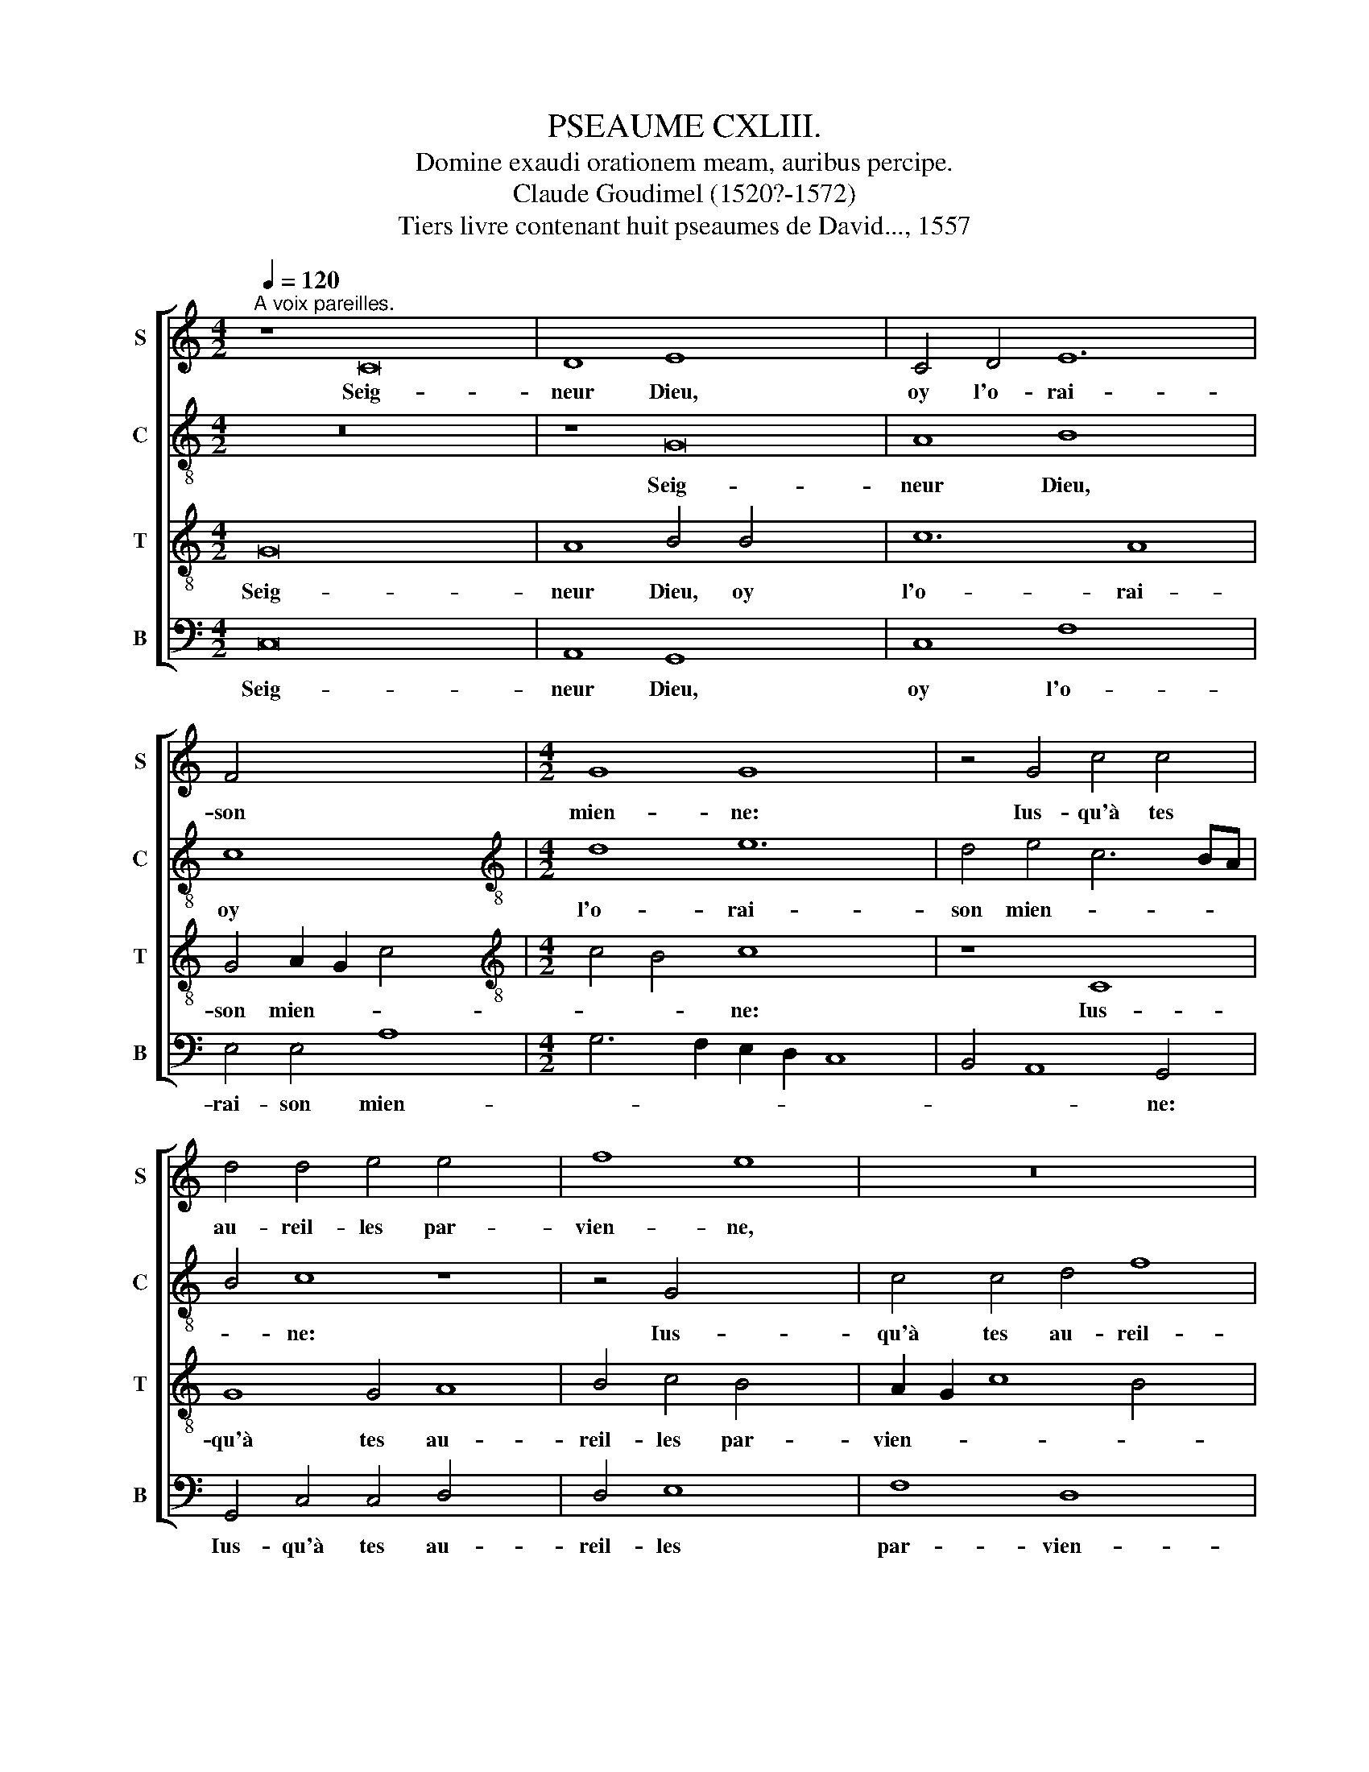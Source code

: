 X:1
T:PSEAUME CXLIII.
T:Domine exaudi orationem meam, auribus percipe. 
T:Claude Goudimel (1520?-1572)
T:Tiers livre contenant huit pseaumes de David..., 1557
%%score [ 1 2 3 4 ]
L:1/8
Q:1/4=120
M:4/2
K:C
V:1 treble nm="S" snm="S"
V:2 treble-8 nm="C" snm="C"
V:3 treble-8 nm="T" snm="T"
V:4 bass nm="B" snm="B"
V:1
"^A voix pareilles." z8 C16 | D8 E8 x8 | C4 D4 E12 | F4 x12 |[M:4/2] G8 G8 x4 | z4 G4 c4 c4 | %6
w: Seig-|neur Dieu,|oy l'o- rai-|son|mien- ne:|Ius- qu'à tes|
w: ||||||
 d4 d4 e4 e4 x4 | f8 e8 | z16 x4 | G8 A4 G4 x8 | E8 F4 G8 | F2 E2 D4 D4 x4 | E8 z4 G8 x4 | %13
w: au- reil- les par-|vien- ne,||Mon hum- ble|sup- pli- ca-|* * * ti-|on. Se-|
w: |||||||
 F4 E4 D4 E8 | F4 E4 D8 x8 | E8 x8 | z16 x4 | C8 B,4 C4 x8 | D12 C4 x4 | D6 E2 F4 G4 | G8 z4 G8 | %21
w: lon la vray- e|mer- cy tien-|ne||Res- ponds moy|en af-|fli- * * ti-|on. *|
w: |||||||* Res-|
 F4 G4 E8 x6 | C4 D4 D4 D8 x8 | z4 D4 x8 | D4 E4 D4 C4 | F4 E4 D8 | D4 G4 G4 G4 | F4 E4 F4 F4 | %28
w: ||A-|vec son ser- vi-|teur n'es- tri-|ve, Et en plein|iu- ge- ment n'ar-|
w: ponds moy en|af- flic- ti- on.||||||
 G16 x4 | E8 z16 | z4 C4 F4 D4 x4 | E6 D2 C4 B,4 | A,8 x8 | z4 D4 E4 G4 | C4 E4 D2 C2 D2 E2 x8 | %35
w: ri-|ve,|Pour ses of-|fen- ses luy prou-|ver:|Car de- vant|toy hom- me * * *|
w: |||||||
 F4 G8 F4 | E4 D2 C2 D8 | E8 D8 | z4 G4 F4 F4 x8 | E8 E4 A8 | G6 FE F4 G8 | z8 x8 | G16 x8 | G16 | %44
w: * qui vi-||* ve|Ius- te ne|se pour- ra|trou- * * * ver.||Làs,|las|
w: |||||||||
 z8 A8 | A4 A4 G4 G4 | G4 F4 G8 | E8 z16 | z8 z4 G4 | G4 F4 x10 | E6 D2 C4 B,4 x2 | A,8 B,8 | %52
w: las|mon en- ne- my|m'a fait guer-|re,|A|pros- ter-|né ma vie en|ter- *|
w: ||||||||
 C16 x4 | B,8 z8 | z4 G8 E4 | G4 A4 G12 | E4 G6 F2 x4 | E4 D2 C2 D8 | E8 z16 | z8 x8 | %60
w: |re,|En- cor|ne luy est|pas as- *||sés:||
w: ||||||||
 z4 C4 F4 F4 | E4 C4 E8 | D8 C4 C4 | F4 F4 E8 x8 | D8 C4 D6 x10 | C2 C8 B,4 C4 x2 | C4 C8 B,24 | %67
w: Com- me ceux|qui sont tres-|pas- sés, com-|me ceux qui|sont tres- pas-|* * * sés,|tres- pas- sés.|
w: |||||||
 z8 x12 | z8 z4 G8 | G4 E4 A8 | G4 F4 E4 x8 | A8 G24 | z8 z4 D4 x4 | D4 D4 E6 D2 x2 | %74
w: |Dont|mon a- me|ain- si em-|pres- sée.|De|dou- leur se trou-|
w: |||||||
 C4 B,4 A,8 x2 | G,8 z8 | z4 G4 F4 D4 | G4 F4 E4 D2 C2 | D8 E8 | C8 z8 x4 | z4 C8 A,4 | %81
w: ve op- pres-|sée,|Cuy dant que|m'as a- ban- * *|* don-|né:|I'en sens|
w: |||||||
 B,4 C4 D8 x2 | F8 E12 | D4 F4 E8 x4 | D8 C4 x6 | D8 z8 | D8 B,4 G,4 | A,4 A,4 G,4 G4 | %88
w: de- dans moy|ma pen-|sé- e Trou-|blé- *|e,|et mon cueur|es- ton- né. et|
w: |||||||
 F4 D4 E4 E4 x2 | D16- x14 | D16 x2 ||"^Seconde partie.""^TRIO" G,8 D4 D4 x14 | D4 B,4 C4 E4 x2 | %93
w: mon cueur es- ton-|né.||Ne ces- te|fosse ob- scure et|
w: |||||
 D2 C2 B,2 A,2 B,4 C6 | B,2 C2 D2 E8 x2 | D4 D4 D4 G4 | F4 E2 DC D8 | E16 | z16 | C8 D4 F4 | %100
w: noi- * * * * *||re, ob- scure et|noi- * * * *|re,||Des iours pas-|
w: |||||||
 E4 G4 F4 E4 x4 | D8 C8 | z4 G,4 A,8 | B,8 C6 B,2 | A,4 G,8 F,4 x8 | G,8 z16 | z4 D4- x8 | %107
w: sés i'ay eu me-|moi- re:|Là i'ay|tes oeu- *|vres me- di|tés:|Le|
w: |||||||
 D4 E4 F4 D4 | E2 D2 E2 F2 G4 G,2 A,2 x8 | B,2 C2 D6 E2 F8 | E4 D8 x8 | z8 z4 G4 x4 | G4 G4 A8 | %113
w: * fait de tes|mains * * * * re- *||ci- tés|La|de- dans à|
w: ||||||
 F4 G8 E4 x4 | F8 E8 | z4 G,4 A,4 B,4 | C4 D4 E4 G4 | F4 E6 DC D4 | E8 z8 | z4 C8 D4 | E8 C8 | %121
w: toy ie sou-|spi- re,|A toy ie|tens mes mains o|Si- * * * *|re|Et mon|ame en|
w: ||||||||
 D8 F4 E4 x2 | D4 D4 E4 G6 | FE F4 D4 D4 x2 | G4 G4 E8 x4 | E4 C4 D4 E6 x2 | D2 F4 E4 D6 | %127
w: sa grand *|cla- meur A soif|de * * toy et|te de- si-|re Com- me se-|che ter- re l'hu-|
w: ||||||
 C2 C6 B,A, B,4 x6 | C8 z4 E8 | A,4 A,4 F8 x4 | E4 D4 D4 G8 | C2 D2 E2 F2 G6 F2 x4 | %132
w: |meur. Has-|te toy, sois|moy se- cou- ra-||
w: |||||
 E2 D2 C2 B,2 x8 | C2 B,2 B,2 A,G, A,8 x4 | E,4 G8 F4 | E8 D4 D4 | F4 F4 E8 x4 | D8 G8 | F4 G4 E8 | %139
w: ||ble, L'es- prit|me faut de|moy dam- na-|ble Ne|ca- che ton|
w: |||||||
 E4 F8 E4 | D16 | z8 E8 | E4 E4 D4 C4 | F4 F4 E8 | D4 D8 C4 x4 | B,4 A,4 G,4 F,4 | G,8 G,8 | %147
w: vi- sa- ge-|beau:|Au-|tre- ment ie mén|vois sem- bla-|ble A ceux|qu'on de- valle au|tom- beau.|
w: ||||||||
 z8 z4 G4- | G4 F4 E4 D4 | E4 D4 C8 | B,16 ||"^Tierce partie." E16 | E8 G8 x4 | F8 E4 G8 | %154
w: A|* ceux qu'on de-|valle au tom-|beau.|Fais|moy donc|ouyr de bon-|
w: |||||||
 G4 A8 G4 x4 | E4 F8 E16- | E16 | z4 D8 C4 x4 | D12 D4 x4 | E8 D4 z2 D2 | D4 D4 E4 G4 | F4 F4 E8 | %162
w: ne heu- re|Ta gra- ce:||car en|toy m'as-|seu- re: Et|du che- min que|te- nir doy,|
w: ||||||||
 z4 D4 E4 E4 x4 | G12 G4 x4 | E4 F4 G8 x4 | G8 z16 | z8 z4 G,4 | C12 D4 x16 | E4 C4 F8 | E8 x16 | %170
w: Don- ne m'en|cog- nois-|san- ce seu-|re:|Car|i'ay le-|vé mon cueur|à|
w: ||||||||
 D16 x4 | z8 E16 | D4 D4 G6 F2 | E4 D4 C8 x4 | B,8 x8 | z16 | G8 F8 | E8 D4 E4 x8 | F6 E2 E8 x4 | %179
w: toy.|O|Seig- neur Dieu mon|es- pe- ran-|ce||De mes|pour- sui- vans|en- * *|
w: |||||||||
 D4 E4 C4 D4 | D4 F8 E8 | C4 D8 B,4 | B,4 E4 G4 F4 | E8 D4 C2 B,2 x2 | B,2 A,G, A,4 A,4 x4 | %185
w: ne- mys, Puis que|chés toy pour|as- seu- ran-|ce, Ie me suis|à re- fu- *|* * * * ge|
w: ||||||
 G,4 z4 G4 G4 x8 | G4 E4 A4 F4 x4 | D4 G8 F2 E2 | D8 G16- | G16 | z8 x12 | z16 | %192
w: mis. En- seig-|ne moy comme il|faut fai- * *|* re.||||
w: |||||||
 z4 G,4 A,4 B,4 x4 | C12 B,4 | C4 D4 E6 DC x8 | D8 C8 x2 | z16 x2 | z8 D8 x4 | E4 G4 F8 | %199
w: Fay que ton|es- print|de- bon- nair- * *|* re||Me|guide et meine|
w: |||||||
 E4 F4 D8 x8 | E8 z4 G16 | G4- G4 G8 | x4 G8 C4 | C8 B,4 A,4 | G,4 x12 | z4 D4 D4 D4 | %206
w: au droit sen-|tier O|Seig- * neur|en qui|ie me fi-|e.|Res- tau- re|
w: |||||||
 B,4 G,4 A,4 B,4 | C8 B,8 | z4 A,4 C4 B,4 | A,4 G,8 F,4 x4 | A,4 G,2 F,2 E,2 F,2 G,8 x4 | %211
w: moy et vi- vi-|fi- e,|Pour ton nom|craint et re-|dou- * * * * *|
w: |||||
 F,4 G,4 z2 D2 D4 | D4 E12 | E4 E4 F4 x8 | G8 E4 C4 x4 | D8 E8 x4 | F8 E8 | C8 D8 x4 | %218
w: * té: Re- ti-|re de|lan- gueur ma|vi- e, Pour|mon- strer|ta ius-|te bon-|
w: |||||||
 E8 z4 E4- x8 | E4"^* Marot has 'les'" D4 F6 F2 x4 | C4 E8 D4 | G8 F4 G4 | G4 G4 G8 | %223
w: té. Tous|* mes en- ne-|mis que m'as-|sail- lent, Fais,|par ta mer-|
w: |||||
 D4 F4 E4 E4- | E4 D8 C4 x4 | D4 D4 D4 D4 x2 | E12 F4 x4 | D4 C8 B,2 A,2 x8 | B,4 G,4 A,8 | %229
w: ci, qu'ilz de- fail-|* * lent:|Et rends con- fun-|dus et|des- truis * *||
w: ||||||
 G,8 z4 G4- x4 | G4 F4 G8 | E8 D4 D4 x16 | F8 E8 | F12 E4 | D8 C4 E4 | D4 C8 B,4 x4 | C4 E8 D4 x4 | %237
w: * Tous|* ceux qui|ma vie tra-|vail- *|lent, Car|ton hum- ble|ser- vi- teur|suis. Car ton|
w: ||||||||
 F4 E4 G4 F4 x2 | F2 E2 D2 C2 D8 x12 | B,4 D4 E4 E4 | D16 |] %241
w: hum- ble ser- vi-|teur * * * *|suis ser- vi- teur|suis.|
w: ||||
V:2
 z16 x8 | z8 G16 | A8 B8 x4 | c8 x8 |[M:4/2][K:treble-8] d8 e12 | d4 e4 c6 BA | B4 c8 z8 | %7
w: |Seig-|neur Dieu,|oy|l'o- rai-|son mien- * * *|* ne:|
 z4 G4 x8 | c4 c4 d4 f8 | e4 c4 d8 x8 | c2 B2 c2 d2 e6 d2 x4 | c8 B4 x4 | c24 | z8 z4 c8 | %14
w: Ius-|qu'à tes au- reil-|les par- vien-|||ne,|Se-|
 B4 A8 G8- x4 | G4 F4 E4 E4 | C6 D2 E8 x4 | D8 z16 | z4 C4- x12 | C4 B,4 C4 E4 | D6 C2 B,4 C6 x2 | %21
w: lon la vray-|* e mer- cy|tien- * *|ne.|Res-|* ponds moy en|af- * * fli-|
 B,2 A,2 G,2 A,4 A,4 B8 | z4 G4 x20 | G4 C4 G4 E4 | D4 C4 G8 | G4 G4 c4 G4 | A4 c4 c4 c4 | d8 d8 | %28
w: * * * * cti- on.|A-|vec son ser- vi-|teur n'es- tri-|ve, Et en plein|iu- ge- ment n'ar-|ri- ve,|
 z16 x4 | z4 G8 c8 x4 | B4 c4 c4 e8 | d8 x8 | B8 z4 G4 | A4 c4 B6 c2 | d4 e8 d6 x6 | c2 c8 B4 x2 | %36
w: |Pour ses|of- fen- ses luy|prou-|ver: Car|de- vant toy hom-|me qui vi-||
 c8 z4 G4 | G4 G4 A4 B4 | c6 B2 A2 G2 F8 x4 | G4 D8 z8 | d8- x12 | d8 e8 | z4 e4 e4 e4 x8 | %43
w: ve Ius-|te ne se pour-|ra * * * *|trou- ver.|Làs,|* las|las mon en-|
 B4 B4 d4 d4 | c16 | B4 c4 c4 B4 | A4 G4 F4 A4 | G8 C4 e4 x8 | d4 c4 B4 A4 | c6 B2 A4 d6 | %50
w: ne- my m'a fait|guer-|re, A pros- ter-|né ma vie en|ter- re, A|pros- ter- né ma|vie en ter- *|
 c2 dcBA G2 A2 B2 AG A4 | G8 F4 x4 | G6 A2 B2 c2 d4 x4 | c8 z8 | d8 d4 d4 | e4 c4 e4 d4- x4 | %56
w: |||re,|En- cor ne|luy est pas as-|
 d2 c2 c8 B2 A2 | B4 c4 G8 | z16 x8 | z16 | z4 G4 c4 c4 | B8 G4 A4 | c16 | B8 z4 A8 x4 | %64
w: |* * sés:|||Com- me ceux|qui sont tres-|pas-|sés, qui|
 E4 G8 A16 | G8 z4 d8 | d4 B4 d4- x24 | d4 c4 e12 | d4 c4 f8 x4 | e2 d2 c2 d2 e4- x4 | %70
w: sont tres- pas-|sés. Dont|mon a- me|* ain- si|em- pres- sé-||
 e4 d4 e4 e8 | d4 d4 e6 d2 x16 | c8 B4 A8 | c8 x10 | z4 d4 e4 d4 x2 | B4 d4 c4 c4 | B8 z8 | z16 | %78
w: * * e, De|dou- leur se trouve|op- pres- sé-|e,|Cuy dant que|m'as a- ban- don-|né:||
 z4 G8 E4 | F4 G4 G4 c4 x4 | B4 A4 G4 d4- | d4 c8 B6 | A2 A8 G4 A4 x2 | F2 G2 A2 B2 c4 A8 | %84
w: J'en sens|de- dans moy ma|pen- sé- e Trou-|* blé- *||* * * * * e,|
 A8 x10 | A4 F4 G4 G4 | F8 z8 | d8 B4 G4 | A6 B2 c2 d2 c6 | B2 B4 A8 B16 |[M:4/2] z16 x2 || %91
w: Et|mon cueur es- ton-|né.|Et mon cueur|es- * * * *|* * ton- né.||
 z16 x14 | z18 | z14 x4 |[M:4/2] z16 | z16 | z16 | z16 |[M:4/2] z16 | z16 | z16 x4 | z16 | %102
w: |||||||||||
[M:4/2] z16 | z16 | z24 | z8 x16 |[M:4/2] z16 | z16 | z24 | z12 x8 |[M:4/2] z16 x4 | z16 x4 | z16 | %113
w: |||||||||||
 z16 x4 | z16 |[M:4/2] z16 | z16 | z16 |[M:4/2] z16 | z16 | z16 | z18 | z14 x4 |[M:4/2] z16 | z24 | %125
w: ||||||||||||
 z16 x4 | z14 x2 |[M:4/2] z20 | z16 x4 | z20 | z16 x4 | z8 x12 |[M:4/2] z16 | z16 x4 | z16 | z16 | %136
w: |||||||||||
 z16 x4 |[M:4/2] z16 | z16 | z16 | z16 | z16 |[M:4/2] z16 | z16 | z16 x4 | z16 | z16 |[M:4/2] z16 | %148
w: ||||||||||||
 z16 | z16 |[M:4/2][K:treble-8] c16 || G8 d8 | d8 B4 e8 | e4 c4 d4 e4 x4 | c6 BA B4 c8 | %155
w: ||Fais|moy donc|ouyr de bon-|ne heu- re Ta|gra- * * * ce:|
 z4 G4 x20 | A4 G4 c6 B2 | A2 G2 A6 G2 G8 | F4 G8 z4 x4 | G4 G4 G4 x4 | D8 G8 | A4 B4 c4 G4 | %162
w: car|en toy m'as- *|* * seu- * *|* re:|Et du che-|min que|te- nir doy, Don-|
 A4 G4 A4 A4 x4 | c8 B8 x4 | c8 d8 x4 | c4 C4 E4 F4 x8 | G4 G4 A2 G2 A2 B2 | c4 B4 A12 x12 | %168
w: ne m'en co- gnois-|san- ce|seu- *|re: Car i'ay le-|vé mon cueur * * *|* * à|
 G2 F2 E4 F8 | E2 D2 C4 c4 x12 | B4 A8 G8 | F4 G16 x4 | z8 z4 B4 | c4 d4 e8 x4 | d8 x8 | %175
w: * * * toy|* * * O|Seig- * *|neur Dieu|mon|es- pe- ran-|ce,|
 z4 d4 d4 d4 | c4 B4 d4 d4 | A4 A4 z16 | z4 G4 A4 A4 x4 | c6 BA x8 | B2 A2 B2 c2 d4 A4 x4 | %181
w: Don- ne moy|plei- ne de- li-|ve- rance|Puis que chés|toy, * *|* * * * * pour|
 c4 B4"^minum in original" A8 | G4 G4 c4 e4 | d4 c4 B4 A6 | G2 G8 F4 x2 | G8 z16 | z8 z4 G8 | %187
w: as- seu- ran-|ce, Ie me suis|à re- fu- *|* * ge|mis.|Pour|
 c8 B4 e4 | e4 d4 d4 c8 x4 | B8 z8 | z4 d4 d4 c8 | B4 A4 G8 | F4 G8 z8 | z4 C4 x8 | G12 G4 x8 | %195
w: bien ta vo-|lun- té par- fai-|re,|Car tu es|mon vray Dieu|en- tier:|Me|guide et|
 A4 B4 c4 c4 x2 | B8 z8 x2 | z4 G4 A4 B4 x4 | c4 F4 G4 G4 | C4 C4 G8 x8 | C4 c8 B4 x12 | %201
w: meine au droit sen-|tier|Me guide et|meine au droit sen-|tier. O Seig-|neur en qui|
 c4 c4 G6 F2 | E4 D4 z4 G4 | G4 G4 F4 D4 | E4 F4 G2 F2 E2 D2 | E8 D8 | z8 d8 | d4 d4 e4 d4 | %208
w: ie me fi- *|* e, Res-|tau- re moy et|vi- vi- fi- * * *|* e,|Pour|ton nom craint et|
 c4 B4 A2 G2 A2 B2 | c4 B4 z4 d4 x4 | d4 d4 B4 B4 x8 | G4 G4 c8 | G4 G4 A8 | B8 c12 | B4 c8 F8 | %215
w: re- dou- * * * *|* té: Re-|ti- re de lan-|gueur ma vi-|e, Pour mon-|strer ta|ius- te bon-|
 G4 G4 A4 c8 | B4 c4 C8 | C4 x16 | G6 G2 D4 F8 x4 | C4 G8 C2 D2 x4 | E2 C2 D4 c4 c4 | c4 B12 | %222
w: té, ta ius- te|bon- té. Tous|mes|en- ne- mys qui|m'as- sail- * *|* * lent, Fais, par|ta mer-|
 A4 G4 G4 x4 | F6 ED E8 | D8 z4 G4 x4 | G4 G4 A8 x2 | F4 E2 D2 E4 F4 x4 | G4 E4 D8 x8 | z4 d8 c4 | %229
w: cy, qu'ils def-|ail- * * *|lent: Et|rends con- fun-|dus * * * *|et de- struits|Tous ceux|
 d8 B8 x4 | c12 B4 | A4 G2 F2 A4 G4 x16 | A12 G4 | G8 E8 | F6 E2 D8 | C4 c8 B4 x4 | %236
w: qui ma~|vie tra-|vail- * * * lent|Car ton|hum- ble|ser- vi- teur|suis. Car ton|
 d4 c4 B4 A6 x2 | G2 G8 F4 G4 | B4 c4 c4 B16 | x16 | x16 |] %241
w: hum- ble ser- vi-|* * teur suis.|ser- vi- teur suis.|||
V:3
 G16 x8 | A8 B4 B4 x8 | c12 A8 | G4 A2 G2 c4- x4 |[M:4/2][K:treble-8] c4 B4 c8 x4 | z8 C8 | %6
w: Seig-|neur Dieu, oy|l'o- rai-|son mien- * *|* * ne:|Ius-|
 G8 G4 A8 | B4 c4 B4 x4 | A2 G2 c8 B4 x4 | c8 z16 | z16 x4 | z4 G4- x8 | G4 A8 G4 x8 | %13
w: qu'à tes au-|reil- les par-|vien- * * *|ne,||Mon|* hum- ble|
 E4 F4 G4 G4 x4 | C8 z16 | z4 c4 x8 | B4 A8 G8 | F4 G4 G4 A8 x4 | B4 c8 B4 x4 | c4 e4 x8 | %20
w: sup- pli- ca- ti-|on.|Se-|lon la vray-|e mer- cy tien-|ne Res- ponds|moy en|
 d4 e6 d2 c2 B2 x4 | A4 A4 G4 G4 x6 | A4 G8 F4 x12 | G8 z4 B4 | B4 c4 B4 G4 | A4 c4 B8 | %26
w: af- flic- * * *|* ti- on en|af- flic- ti-|on. A-|vec son ser- vi-|teur n'es- tri-|
 B4 e4 e4 c4 | d4 G4 A4 c4 | B8 B4 G8 | c4 A4 d8 x8 | B4 c4 A8 x4 | G2 F2 G4 A6 G2 | G8 F4 x4 | %33
w: ve, Et en plein|iu- ge- ment n'ar-|ri- ve, Pour|ses of- fen-|ces luy prou-|||
 G16 | z8 z4 G4 x8 | A4 c4 G4 A4 | c4 A4 G8 | C4 c4 c4 B4 | c4 c4 d4 d4 x8 | G4 G4 c12 | %40
w: ver:|Car|de- vant toy hom-|me qui vi-|ve Ius- te ne|se pour- ra trou-|ver ne se|
 B4 A4 A4 G8 | B8- x8 | B8 c16 | z8 d8 | f12 f4 | e4 e4 x8 | d4 c4 d8 | c8 z4 e4 x8 | e4 d4 c6 B2 | %49
w: pour- ra trou- ver.|Làs,|* las|las|mon en-|ne- my|m'a fait guer-|re, A|pros- ter- né ma|
 A4 G4 d8 x2 | G4 E4 F4 G4 x2 | D8 G6 F2 | E2 D2 D8 C4 x4 | D4 d8 B4 | d4 e4 d4 c4 | %55
w: vie en ter-|re, ma vie en|ter- * *||re, En- cor|ne luy est pas|
 B2 A2 c8 B4 x4 | c8 z8 | z4 C4 G4 G4 | E4 C4 C2 D2 E2 F2 x8 | G4 c4 B2 A2 B2 c2 | d2 c2 c8 B4 | %61
w: * * * as-|sés:|En ob- scu-|re fos- se * * *|* m'en- ser- * * *||
 c8 z4 C4 | G4 G4 E4 F4 | A8 G8 x8 | G4 D4 F4 F4 x12 | E4 C4 D8 x4 | F16 x20 | D16 x4 | %68
w: re. Com-|me ceux qui sont|tres- pas-|sés, com- me ceux|qui sont tres-|pas-|sés.|
 z4 G8 A4 x4 | G4 A8 G4 | c4 G4 A4 F2 G2 x4 | A2 B2 c2 B2 A2 G2 G2 FE x16 | F8 E4 c8 | B4 B8 c6 | %74
w: Dont mon|ame ain- si|em- pres- sé- * *||* e, De|dou- leur se|
 B2 A4 G8 F4 | G4 A4- x8 | A4 G8 F4 | G4 G4 E4 F4 | G2 A2 B2 c2 d4 B4 | e4 d6 c2 c8 | B4 c8 z4 | %81
w: * trou- ve op-|pres- sé-||e, Cuy dant m'as|* * * * * a-|ban- don- * *|* né:|
 E8 C4 D4 x2 | E4 E4 F4- x8 | F4 G4 A4 B4 x4 | c4 d4 B4 c6 | B2 A2 G2 F4 G6 | F2 F2 ED E8 x2 | %87
w: I'en sens de-|dans moy ma|* pen- sé- e|Trou- blé- * *|||
 D4 d4 B4 G4 | A4 A4 G4 G4 x2 | F4 D4 E4 E4 x14 | D4 F4 G4 A6 || G2 G8 F4 G16 | z16 x2 | z8 C8 x2 | %94
w: e, Et mon cueur|es- ton- né. et|mon cueur es- ton-|né. es- ton- *|* * * né.||Ne|
 G4 G4 G4 E4 | F4 A4 G4 c4- | c4 B2 A2 B6 c2 | d4 c8 B4 | c4 G4 A4 c4 | B4 d4 c4 B4 | %100
w: ces- te fosse ob-|scu- re et noi-|||re, Des iours pas-|sés i'ay eu me-|
 A2 G2 c8 B4 x4 | c8 z8 | G8 A8 | B4 c8 d4- | d4 e6 d2 c8 x4 | B4 A4 d4 d4 x8 | e4 d4 c4 B4 | %107
w: moi- * * *|re:|Là i'ay|tes oeu- vres|* me- * *|di- tés, Et pour|con- fort con- so-|
 A4 B8 x4 | B4 G4 A4 B4 x8 | c4 G2 A2 B2 A2 B2 c2 x4 | d4 G2 A2 B2 c2 d8 | c8 B4 x8 | c4 c4 d4 d4 | %113
w: la- toi-|re, Les faits de|tes mains * * * * *|* re- * * * *|* ci-|tés. La de- dans|
 e8 c4 d8 | B4 c8 A4 | F4 G4 A4 B4 | c4 d4 e4 x4 | f8 e8 | z8 A8 | B4 c8 B4 | A4 G4 F8 | %121
w: à toy ie|sou- spi- re,|A toy ie tends|mes mains, o|Si- re,|Et|mon am en|sa grand *|
 E4 G4 A4 c6 | BA B4 c8 z4 | G4 G4 G4 d2 c2 | B2 A2 B8 x8 | G4 z4 G8 x4 | E4 A4 G4 G4 | %127
w: cla- meur, A soif|de * * toy,|Et te de- si- *||re, Com-|me sei- che ter-|
 F4 D4 E2 F2 G2 FE x4 | F2 E2 E2 DC D8 x4 | C16 x4 | z16 x4 | z4 c8 B4 x4 | B4 e8 d4 | %133
w: re l'hu- * * * * *||meur.||Has- te|toy, sois moy|
 e4 d4 c2 B2 A2 G2 x4 | A2 G2 G6 FE F4 | G8 D8 | z4 c8 B4 x4 | A8 G4 c4 | c4 B4 e8 | d4 G4 G4 G4 | %140
w: se- cou- ra- * * *||* ble,|L'es- prit|me faut, de|moy dam- na-|ble Ne cha- che|
 c6 A2 d4 c4 | B4 B4 B4 B4 | A4 G4 c4 c4 | B4 A2 G2 A2 G2 c4- | c4 B4 c4 c8 | B4 A4 G4 F4 | %146
w: ton vi- sa- ge|beau: Au- tre- ment|ie m'en vois sem-|bla- * * * * *|* * ble A|ceux q'on de valle|
 E4 D4 C4 z4 | e8 d4 c4 | B4 A4 G4 x4 | A2 G2 A2 B2 c4 B4 | A2 G2 G8 F4 || G16 | G16 x4 | %153
w: au tom- beau|à ceux q'on|de valle au|tom- * * * * *||beau.|Fais|
 c8 B8 x4 | A8 ^G4 c8 | c4 A8 B4 x12 | G4 d8 G4 | z2 G2 A4 G4 x8 | c6 B2 A2 G2 G8 | F4 G8 z4 | %160
w: moy donc|ouyr de bon-|ne heu- re|Ta gra- ce:|car en toy|m'as- * * * seu-|* re|
 A4 B4 B4 G4 | c4 B6 AG x4 | A4 A4 B2 A2 B2 c2 x4 | d8 A4 c8 | B4 c4 c4 e8 | d4 e4- e2 d2 c8 x4 | %166
w: Et du che- min|que te- * *|* nir doy, * * *|* don- ne|m'en cog- nois- *|an- ce * * *|
 B4 x12 | c8 z4 A4 x16 | c12 d4 | e8 e8 x8 | A6 B2 c4 A8 | G2 F2 G4 A4 x12 | D4 F8 G4 | A8 c12 | %174
w: |re: Car|i'ay le-|vé mon|cueur * * à||toy. O Seig-|neur Dieu,|
 B2 A2 B4 B4 d4 | d4 G8 G4 | G4 G4 G4 x4 | B4 B4 A4 A4 x8 | G4 G4 z4 d8 | c8 B4 A4 | %180
w: * * * mon es-|pe- ran- ce,|Don- ne moy|plei- ne de- li-|vran- ce De|mes pour- suy-|
 A4 G6 FE F4 x4 | F4 E4 A4 x4 | G4 G4 D2 E2 F2 G2 | A4 E4 F4 D4 x2 | E8 C4 C4 | F4 A4 G4 F4 x8 | %186
w: vans * * * en-|ne- mys, Puis|que chés toy, * * *|* pour as- seu-|ran- ce, Ie|me suis à re-|
 E4 E4 D8 x4 | d4 d4 d4 B4 | e4 c4 A4 d8 x4 | B4 z8 z4 | G8 c8 x4 | B4 e4 e4 d4 | d4 c8 x8 | %193
w: fu- ge mis.|En- seig- ne moy|comme il faut fai-|re|Pour bien|ta vo- lun- té|par- fai-|
 B6 AG A8 | G8 z16 | z4 G4 A4 B4 x2 | c8 x10 | B2 A2 BAGF E4 E8 | F4 G4 A4 z4 | G4 A4 B4 c4 x8 | %200
w: |re.|Fais que ton|es-|prit * * * * * * de-|bon- nai- re|Me gui- de et|
 e8 d8 x12 | c6 B2 B4 x4 | c8 z4 e4 | e8 d8 | e12 d4 | c4 B4 e8 | d4 d4 d4 d4 | c4 A4 B4 B4 | %208
w: meine au|droit * sen-|tier. O|Seig- neur|en qui|ie me fi-|e, Res- tau- re|moy et vi- vi-|
 G2 A2 B2 c2 d8 | G4 A6 G2 G8 | F4 G4 z4 z4 x8 | d4 d4 d4 x4 | e6 d2 c4 B4 | A4 A4 d4 d4 x4 | %214
w: fi- * * * *||* e|Pour ton nom|craint et re- dou-|té, Re- ti- re|
 B4 B4 G4 G4 x4 | c16 x4 | d8 z8 | z4 G8 A8 | B8 c8 x8 | A8 F4 G8 | A4 c4- x8 | c4 B4 d6 d2 | %222
w: de lan- guer ma|vi-|e,|Pour mon-|strer ta|ius- te bon-|té. Tout|* mes en- ne-|
 A4 c8 B4 | e8 A4 e4 | e4 e4 d12 | d4 B4 c4 x6 | A8 A4 A8 | B8 B4 c12 | F4 A4 A4 G4 | d8 c4 d8 | %230
w: mys que m'as-|sail- lent, Fais,|par ta mer-|cy, qu'ils def-|fail- lent: Et|rends con- fun-|dus et des- truits|Tous ceux qui|
 B8 G4 G4 | A8 G24 | z16 | c12 c4 | B8 A4 A4- | A2 A2 A4 G4 G8 | E4 G8 A8 | d8 c4 B4 x2 | %238
w: ma vie tra-|vail- lent.||Car ton|hum- ble ser-|* vi- teur suis, car|ton hum- ble|ser- vi- *|
 A8 G16- x4 | G16 | x16 |] %241
w: teur suis.|||
V:4
 C,16 x8 | A,,8 G,,8 x8 | C,8 F,8 x4 | E,4 E,4 A,8 |[M:4/2] G,6 F,2 E,2 D,2 C,8 | B,,4 A,,8 G,,4 | %6
w: Seig-|neur Dieu,|oy l'o-|rai- son mien-||* * ne:|
w: ||||||
 G,,4 C,4 C,4 D,4 x4 | D,4 E,8 x4 | F,8 D,8 x4 | C,8 z4 G,4 x8 | A,12 G,4 x4 | E,4 F,4 G,4 G,4 | %12
w: Ius- qu'à tes au-|reil- les|par- vien-|ne, Mon|hum- ble|sup- pli- ca- ti-|
w: ||||||
 C,16 x8 | z4 C8 B,4 x4 | A,4 G,4 F,4 G,8 x4 | F,4 E,4 D,2 C,2 x4 | D,8 C,4 B,,4 x4 | %17
w: on.|Se- lon|la vray- e mer-|cy tien- * *||
w: |||||
 A,,8 G,,4 G,8 x4 | F,4 G,4 A,4 G,8 | F,4 C,4 x8 | G,8 C,8 x4 | D,8 E,4 C,8 x2 | %22
w: * ne. Res-|ponds moy en af-|flic- ti-|on, Res-|ponds moy en|
w: |||||
 E,4 D,4 D,4 G,,16 | z16 | z16 | z4 C,4 C,4 E,4 | D,4 C,4 F,4 A,4 | G,8 G,8 | C,8 F,4 D,4 x4 | %29
w: af- flic- ti- on.|||Et en plein|iu- ge- ment n'ar-|ri- ve,|Pour ses of-|
w: |||||||
 G,6 F,2 E,4 F,4 x8 | D,8 C,8 x4 | z8 D,8 | E,4 G,4 C,4 E,4 | F,4 C,4 G,4 F,2 E,2 | D,4 C,4 z16 | %35
w: fen- * ces lui|prou- ver:|Car|de- vant toy *|hom- me qui vi- *|* ve.|
w: ||||||
 z4 G,4 x8 | G,4 E,4 F,4 G,4 | C,4 E,4 D,8 | C,8 z16 | z16 x4 | G,8- x12 | G,8 z8 | C,8 z4 C4 x8 | %43
w: Ius-|te ne se pour-|ra trou- ver|||Làs,||las las|
w: ||||||||
 G,4 G,4 D,4 D,4 | F,4 F,4 C,2 D,2 E,2 F,2 | G,4 A,4 G,8 | C,8 C8 | C4 B,4 A,6 G,2 x8 | %48
w: mon en- ne- my|m'a fait guer- * * *||re, A|pros- ter- né ma|
w: |||||
 F,4 E,4 D,8 | C,8 z4 G,4 x2 | G,4 F,4 E,4 D,4 x2 | C,4 B,,4 A,,8 | G,,8 G,12 | E,4 G,4 A,4 G,4 | %54
w: vie en ter-|re, A|pros- ter- né ma|vie en ter-|re, En-|cor ne luy est|
w: ||||||
 F,4 G,8 C,4 | C,4 C,4 B,,4 x8 | C,4 A,,4 G,,4 G,,4 | G,4 G,4 E,4 C,4 | %58
w: pas as- sés|ne luy est|pas as- sés: En|ob- scu- re fos-|
w: ||||
 C,2 D,2 E,2 F,2 G,4 E,4 x8 | F,2 E,2 D,2 C,2 D,8 | C,16 | z16 | F,,8 C,4 C,4 | G,,8 A,,16 | %64
w: se * * * * m'en-|ser- * * * *|re,||Com- me ceux|qui sont|
w: ||||||
 G,,8 F,,16 x4 | G,,16- x4 | G,,16 x20 | z16 x4 | z16 x4 | z16 | z16 x4 | z4 G,4 G,4 G,4 x16 | %72
w: tres- pas-|sés.||||||De dou- leur|
w: ||||||||
 A,6 G,2 F,4 G,4 x4 | D,8 C,4 C,4 x2 | A,,4 B,,4 C,4 D,4 x2 | G,,2 A,,2 B,,2 G,,2 A,,4 A,,4 | %76
w: se trouve op- pres-|sé- e, Cuy|dant qui m'as a-|ban- * * * * don-|
w: ||||
 G,,8 z4 G,4 | E,4 F,4 G,4 A,4 | G,4 G,4 C,8 | z4 C,8 A,,4 x4 | B,,4 C,4 C,4 D,4- | %81
w: né, cuy|dant que m'as a-|ban- don- né|I'en sens|de- dans moy ma|
w: |||||
 D,4 E,4 F,4 G,4 x2 | F,4 D,4 E,6 D,2 x4 | C,4 D,8 C,4 x4 | D,8 A,,8 x2 | z8 G,8 | %86
w: * pen- sé- e|Trou- blé- * *||* e,|Et|
w: |||||
 F,4 D,4 E,4 E,4 | D,8 z8 | z4 D,4 C,4 A,,4 x2 | B,,6 C,2 D,4 D,4 x14 | G,,16 x2 || z16 x14 | %92
w: mon cueur es- ton-|né.|et mon cueur|es- * * ton-|né.||
w: ||||||
 z16 x2 | z16 x2 | z8 C,8 | G,4 G,4 G,4 E,4 | F,4 A,4 G,8 | C,8 z4 C,4 | D,4 F,4 E,4 G,4 | %99
w: ||Ne|ces- te fosse ob-|scure et noire|* Des|iours pas- sés i'ay|
w: |||||||
 F,4 E,4 D,8 | C,2 D,2 E,2 F,2 D,2 C,2 C8 | B,4 C4 C,4 D,4 | E,4 F,8 x4 | G,8 A,6 G,2 | %104
w: eu me- moi-||* re. Là i'ay|tes oeu-|vres me- *|
w: |||||
 F,4 G,4 D,8 x8 | z4 G,4 G,4 A,4 x8 | G,4 F,4 E,4 D,4 | G,6 F,E, D,8 | C,8 z16 | z8 G,8 x4 | %110
w: * di- tés,~|Et pour con-|fort con- so- la-|toi- * * *|re,|Là|
w: ||||||
 G,4 G,4 x12 | A,8 F,4 G,8 | E,4 F,6 E,2 D,4 | E,8 D,2 C,2 D,8 | C,4 C,4 D,4 E,4 | F,4 G,4 x8 | %116
w: de- dans|à toy ie|sou- spi- * *||re, A toy ie|tends mes|
w: ||||||
 A,4 B,4 C6 B,2 | A,4 G,4 F,8 | E,4 A,,8 B,,4 | C,8 A,,4 B,,4 | C,8 A,,8 | G,,4 G,,4 A,,4 C,6 | %122
w: mains, o Si- *||re, Et mon|ame en sa|grand' *|cla- meur A soif|
w: ||||||
 B,,A,, B,,4 C,4 E,4 D,4 | D,4 G,6 F,2 x4 | E,2 D,2 E,4 C,4 C,8 | A,,4 B,,4 C,4 D,8 | %126
w: de * * toy, et te|de- si- *|* * * re, Com-|me sei- che ter-|
w: ||||
 C,4 B,,4 A,,8 | G,,8 x12 | z4 G,8 C,4 x4 | C,4 C8 A,4 x4 | B,4 C4 G,12 | F,2 E,2 A,8 G,8 | z8 x8 | %133
w: * re l'hu-|meur.|Has- te|toy, sois moy|se- cou- ra-|* * * ble,||
w: |||||||
 z8 z4 C8 | B,4 A,8 G,4 | E,4 F,4 G,4 D,4 | D,4 E,4 C,4 G,8 | C,8 x8 | z4 C,4 C,4 C,4 | %139
w: L'es-|prit me faut,||de moy dam- na-|ble|Ne ca- che|
w: ||l'es- prit me faut||||
 A,,4 A,,4 B,,4 C,4 | G,,4 G,4 G,4 G,4 | F,4 E,4 A,4 A,4 | G,4 F,2 E,2 F,2 E,2 E,2 D,C, | D,8 C,8 | %144
w: ton vi- sa- ge|beau: Au- tre- ment|ie m'en~ vois sem-|bla- * * * * * * *|* ble|
w: |||||
 G,8 F,4 E,4 x4 | D,4 C,4 B,,4 A,,4 | G,,4 C8 B,4 | A,4 G,4 F,4 E,4 | D,8 C,4 G,,4 | %149
w: A ceux q'on|de valle au tom-|beau * *||* * qu'on|
w: ||* A ceux|q'on de valle au|tom- beau *|
 C,4 B,,4 A,,4 A,,4 | G,,16 || C,16 | C,8 G,,8 x4 | D,8 E,4 C,8 | C,4 F,8 E,4 x4 | E,4 D,8 C,16 | %156
w: de- valle au tom-|beau.|Fais|moy donc|ouyr de bon-|ne heu- re|Ta gra- ce:|
w: |||||||
 z4 C,8 C,4 | D,4 D,4 E,8 x4 | D,8 z4 G,,4 x4 | C,4 C,4 G,,4 G,4- | G,4 F,4 E,8 | D,8 z4 C,4 | %162
w: car en|toy m'as- seu-|re: Et|du che- min que|* te- nir|doy Don-|
w: ||||||
 F,4 D,4 C,12 | C,4 G,4 E,4 A,8 | G,4 G,,4 x12 | C,12 D,4 x8 | E,4 C,4 F,8 | E,8 A,,24 | z16 | %169
w: ne m'en cog-|nois- san- ce seu-|re: Car|i'ay le-|vé mon coeur|à toy||
w: |||||||
 z8 D,16 | C,8 C,8 x4 | G,8 G,,8 x8 | C,4 B,,4 C,8 | G,,4 G,4 x12 | G,4 G,4 F,4 D,4 | %175
w: O|Seig- neur|Dieu mon|es- pe- ran-|ce Don-|ne moy plei- ne|
w: ||||||
 E,4 E,4 D,4 D,4 | z16 | z16 x8 | z16 x4 | z16 | z16 x4 | z16 | z16 | z16 x2 | z4 G,4 G,4 G,4 | %185
w: de- li- vran- ce|||||||||En- seig- ne|
w: ||||||||||
 E,4 A,4 F,4 D,4 x8 | G,8 E,4 C,4 x4 | G,4 G,4 E,4 C,4 | G,4 G,4 C,8 x8 | G,,4 G,4 E,4 F,4 | %190
w: moy com- me il|faut faire pour|bien ta vo- lun-|té par- fai-|re, car tu es|
w: |||||
 G,8 D,4 F,4 x4 | E,6 D,2 C,4 B,,4 | A,,8 G,,8 x4 | z16 | z4 G,,4 C,12 x4 | D,4 E,4 F,4 G,6 | %196
w: mon vray Dieu|en- * * *|* tier:||Me guide|et meine au droit|
w: ||||||
 F,E, F,4 G,4 C,8 | z16 x4 | z8 x8 | z8 C,16 | G,8 C,4 C,8 x8 | B,,4 C,4 G,,4 A,,2 B,,2 | %202
w: * * * sen- tier.|||O|Seig- neur en|qui ie me fi- *|
w: ||||||
 C,2 B,,2 G,,2 A,,2 B,,2 C,2 D,4 | B,,4 x12 | A,,4 D,4 G,,4 G,4 | G,4 G,4 F,4 D,4 | %206
w: ||* * e. Res-|to- re moy et|
w: ||||
 E,4 F,4 G,6 F,E, | D,8 C,4 D,4 | F,4 G,4 D,6 C,B,, | A,,4 B,,4 C,4 G,,4 x4 | D,8 z16 | %211
w: vi- vi- fi- * *|* e, Pour|ton nom craint * *|* et re- dou-|té:|
w: |||||
 C,8 C,4 C,4 | A,,4 A,,4 x8 | G,,4 G,,4 A,,8 x4 | G,,8 C,8 x4 | D,8 E,8 x4 | F,8 D,8 | %217
w: Re- ti- re|de lan-|guer ma vi-|e, Pour|mon- strer|ta ius-|
w: ||||||
 C,8 A,,8 x4 | G,,8 z16 | z16 x4 | z4 C,4 C,4 C,4 | G,12 D,4 | E,4 C,4 x8 | D,8 A,,8 | %224
w: te bon-|té.||Fais, par ta|mer- cy,|qu'ils def-|fail- lent:|
w: |||||||
 z4 G,,4 G,,4 G,,4 x4 | C,8 A,,4 D,6 | C,2 A,,2 B,,2 C,4 D,4 G,,4 x2 | G,8 F,4 x12 | G,8 E,8 | %229
w: Et rends con-|fun- dus et|* * * * de- truits|Tous ceux|qui ma|
w: |||||
 D,4 D,4 E,8 x4 | C,4 C,4 G,,2 A,,2 B,,2 C,2 | D,8 C,8 x16 | F,,12 C,4 | G,,8 A,,8 | %234
w: vie tra- vail-|lent tra- vail- * * *|* lent,|Car ton|hum- ble|
w: |||||
 F,,4 F,,4 G,,8 | C,8 z4 G,4 x4 | D,4 A,4 G,4 D,4 x4 | F,4 G,4 D,8 x2 | z4 G,4 C,4 C,4 x12 | %239
w: ser- vi- teur|suis. Car|ton hum- ble ser-|vi- teur suis|ser- vi- teur|
w: |||||
 G,,16 | x16 |] %241
w: suis.||
w: ||

